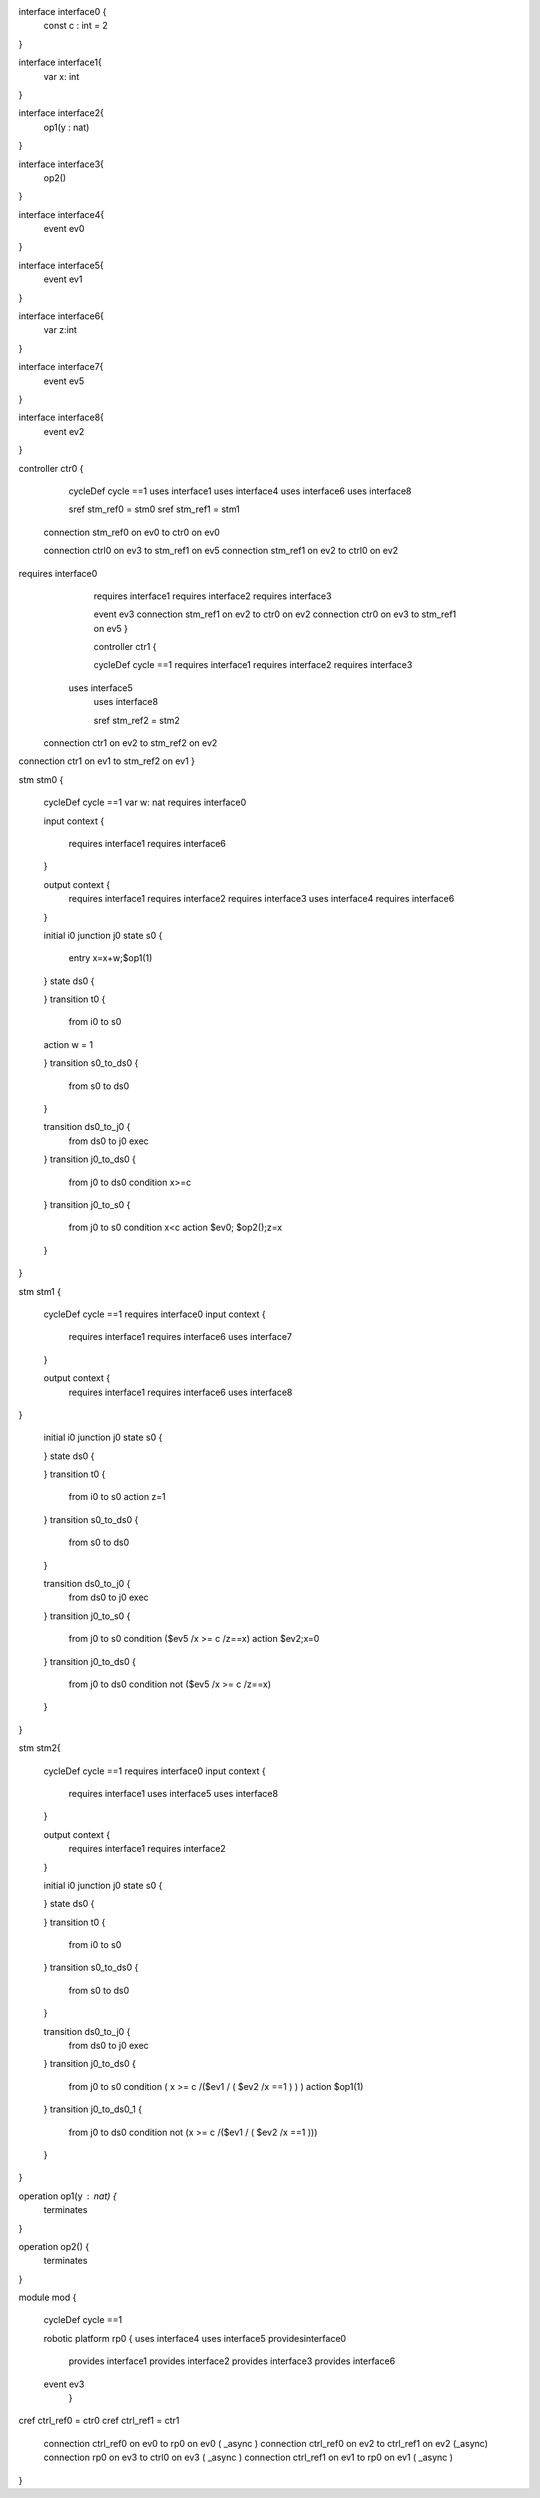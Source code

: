 interface interface0 {
	const c : int = 2
}

interface interface1{ 
	var x: int	
}

interface interface2{ 
	op1(y : nat)
}


interface interface3{ 
	op2()
}

interface interface4{ 
	event ev0
}

interface interface5{ 
	event ev1
}

interface interface6{ 
	var z:int
}


interface interface7{ 
	event ev5
}

interface interface8{ 
	event ev2
}


controller ctr0 {
	
	cycleDef cycle ==1 uses interface1
	uses interface4
	uses interface6
	uses interface8
	
	sref stm_ref0 = stm0
	sref stm_ref1 = stm1
	

 connection stm_ref0 on ev0 to ctr0 on ev0
 
 connection ctrl0 on ev3 to stm_ref1 on ev5
 connection stm_ref1 on ev2 to ctrl0 on ev2

requires interface0 
	requires interface1
	requires interface2
	requires interface3
	
	event ev3
	connection stm_ref1 on ev2 to ctr0 on ev2 connection ctr0 on ev3 to stm_ref1 on ev5 }
	
	controller ctr1 {

	cycleDef cycle ==1  
	requires interface1
	requires interface2
	requires interface3
    uses interface5
	uses interface8
	
	sref stm_ref2 = stm2
	
 connection ctr1 on ev2 to stm_ref2 on ev2
connection ctr1 on ev1 to stm_ref2 on ev1 } 


stm stm0 {
	
	cycleDef cycle ==1
	var w: nat
	requires interface0
	
	input context {

		requires interface1 
		requires interface6
	}
	
	output context {
		requires interface1
		requires interface2
		requires interface3
		uses interface4
		requires interface6
	}
	

	initial i0
	junction j0
	state s0 {
			entry x=x+w;$op1(1)
	}
	state ds0 {
			
	}
	transition t0 {
		from i0
		to s0
    	action w = 1
		
		
	}
	transition s0_to_ds0 {
		from s0
		to ds0
		
	}
	
	transition ds0_to_j0 {
		from ds0
		to j0
		exec
		
	}
	transition j0_to_ds0 {
		from j0
		to ds0 
		condition x>=c
		
	}
	transition j0_to_s0 {
		from j0
		to s0 
		condition x<c
		action $ev0;
		$op2();z=x
		
	}
}


stm stm1 {
	
	cycleDef cycle ==1
	requires interface0
	input context {
		requires interface1  
		requires interface6
		uses interface7
	}
	
	output context {
		requires interface1
		requires interface6
		uses interface8
}
	

	initial i0
	junction j0
	state s0 {
			
	}
	state ds0 {
			
	}
	transition t0 {
		from i0
		to s0
		action z=1
		
	}
	transition s0_to_ds0 {
		from s0
		to ds0
		
	}
	
	transition ds0_to_j0 {
		from ds0
		to j0
		exec
		
	}
	transition j0_to_s0 {
		from j0
		to s0 
		condition ($ev5 /\ x >= c /\ z==x)
		action $ev2;x=0
		
	}
	transition j0_to_ds0 {
		from j0
		to ds0 
		condition not ($ev5 /\ x >= c /\ z==x)
		
	}
}


stm stm2{
	
	cycleDef cycle ==1
	requires interface0
	input context {
		requires interface1
		uses interface5
		uses interface8
		
	}
	
	output context {
		requires interface1
		requires interface2	
		
	}
	

	initial i0
	junction j0
	state s0 {
		
	}
	state ds0 {
			
	}
	transition t0 {
		from i0
		to s0
		
	}
	transition s0_to_ds0 {
		from s0
		to ds0
		
	}
	
	transition ds0_to_j0 {
		from ds0
		to j0
		exec
		
	}
	transition j0_to_ds0 {
		from j0
		to s0 
		condition (  x >= c /\ ($ev1  \/ (  $ev2 /\ x ==1 ) ) )
		action $op1(1)
	}
	transition j0_to_ds0_1 {
		from j0
		to ds0 
		condition not (x >= c /\ ($ev1 \/ (  $ev2 /\ x ==1 )))
		
	}
}

operation op1(y : nat) {
	terminates
	
}

operation op2() {
	terminates
	
} 


module mod {
	
	cycleDef cycle ==1
	
	robotic platform rp0 { uses interface4
	uses interface5
	providesinterface0
		provides interface1
		provides interface2
		provides interface3
		provides interface6
	
	event ev3
		}
	
cref ctrl_ref0 = ctr0	
cref ctrl_ref1 = ctr1
	

  connection ctrl_ref0  on ev0 to rp0 on ev0 ( _async )
  connection ctrl_ref0 on ev2 to ctrl_ref1 on ev2 (_async)
  connection rp0 on ev3 to ctrl0 on ev3 ( _async )
  connection ctrl_ref1  on ev1 to rp0 on ev1 ( _async )
  
 


}